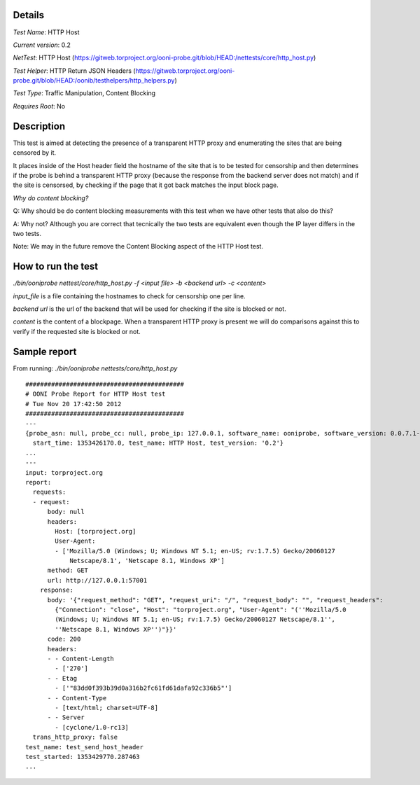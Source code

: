 Details
=======

*Test Name*: HTTP Host

*Current version*: 0.2

*NetTest*: HTTP Host (https://gitweb.torproject.org/ooni-probe.git/blob/HEAD:/nettests/core/http_host.py)

*Test Helper*: HTTP Return JSON Headers (https://gitweb.torproject.org/ooni-probe.git/blob/HEAD:/oonib/testhelpers/http_helpers.py)

*Test Type*: Traffic Manipulation, Content Blocking

*Requires Root*: No

Description
===========

This test is aimed at detecting the presence of a transparent HTTP proxy and
enumerating the sites that are being censored by it.

It places inside of the Host header field the hostname of the site that is to
be tested for censorship and then determines if the probe is behind a
transparent HTTP proxy (because the response from the backend server does not
match) and if the site is censorsed, by checking if the page that it got back
matches the input block page.

*Why do content blocking?*

Q: Why should be do content blocking measurements with this test when we have
other tests that also do this?

A: Why not? Although you are correct that tecnically the two tests are
equivalent even though the IP layer differs in the two tests.

Note: We may in the future remove the Content Blocking aspect of the HTTP Host
test.

How to run the test
===================

`./bin/ooniprobe nettest/core/http_host.py -f <input file> -b <backend url> -c <content>`

*input_file* is a file containing the hostnames to check for censorship one per line.

*backend url* is the url of the backend that will be used for checking if the
site is blocked or not.

*content* is the content of a blockpage. When a transparent HTTP proxy is
present we will do comparisons against this to verify if the requested site is
blocked or not.


Sample report
=============

From running:
`./bin/ooniprobe nettests/core/http_host.py`

::

  ###########################################
  # OONI Probe Report for HTTP Host test
  # Tue Nov 20 17:42:50 2012
  ###########################################
  ---
  {probe_asn: null, probe_cc: null, probe_ip: 127.0.0.1, software_name: ooniprobe, software_version: 0.0.7.1-alpha,
    start_time: 1353426170.0, test_name: HTTP Host, test_version: '0.2'}
  ...
  ---
  input: torproject.org
  report:
    requests:
    - request:
        body: null
        headers:
          Host: [torproject.org]
          User-Agent:
          - ['Mozilla/5.0 (Windows; U; Windows NT 5.1; en-US; rv:1.7.5) Gecko/20060127
              Netscape/8.1', 'Netscape 8.1, Windows XP']
        method: GET
        url: http://127.0.0.1:57001
      response:
        body: '{"request_method": "GET", "request_uri": "/", "request_body": "", "request_headers":
          {"Connection": "close", "Host": "torproject.org", "User-Agent": "(''Mozilla/5.0
          (Windows; U; Windows NT 5.1; en-US; rv:1.7.5) Gecko/20060127 Netscape/8.1'',
          ''Netscape 8.1, Windows XP'')"}}'
        code: 200
        headers:
        - - Content-Length
          - ['270']
        - - Etag
          - ['"83dd0f393b39d0a316b2fc61fd61dafa92c336b5"']
        - - Content-Type
          - [text/html; charset=UTF-8]
        - - Server
          - [cyclone/1.0-rc13]
    trans_http_proxy: false
  test_name: test_send_host_header
  test_started: 1353429770.287463
  ...

